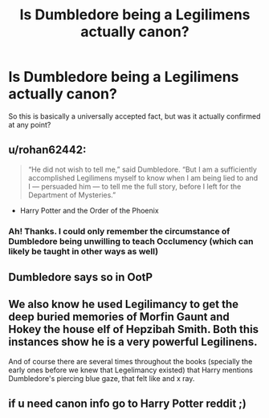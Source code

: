 #+TITLE: Is Dumbledore being a Legilimens actually canon?

* Is Dumbledore being a Legilimens actually canon?
:PROPERTIES:
:Author: Uncommonality
:Score: 9
:DateUnix: 1597329189.0
:DateShort: 2020-Aug-13
:FlairText: Discussion
:END:
So this is basically a universally accepted fact, but was it actually confirmed at any point?


** u/rohan62442:
#+begin_quote
  “He did not wish to tell me,” said Dumbledore. “But I am a suffi­ciently accomplished Legilimens myself to know when I am being lied to and I --- persuaded him --- to tell me the full story, before I left for the Department of Mysteries.”
#+end_quote

- Harry Potter and the Order of the Phoenix
:PROPERTIES:
:Author: rohan62442
:Score: 32
:DateUnix: 1597330603.0
:DateShort: 2020-Aug-13
:END:

*** Ah! Thanks. I could only remember the circumstance of Dumbledore being unwilling to teach Occlumency (which can likely be taught in other ways as well)
:PROPERTIES:
:Author: Uncommonality
:Score: 5
:DateUnix: 1597333982.0
:DateShort: 2020-Aug-13
:END:


** Dumbledore says so in OotP
:PROPERTIES:
:Author: SnobbishWizard
:Score: 5
:DateUnix: 1597329536.0
:DateShort: 2020-Aug-13
:END:


** We also know he used Legilimancy to get the deep buried memories of Morfin Gaunt and Hokey the house elf of Hepzibah Smith. Both this instances show he is a very powerful Legilinens.

And of course there are several times throughout the books (specially the early ones before we knew that Legelimancy existed) that Harry mentions Dumbledore's piercing blue gaze, that felt like and x ray.
:PROPERTIES:
:Author: Aneley13
:Score: 3
:DateUnix: 1597343556.0
:DateShort: 2020-Aug-13
:END:


** if u need canon info go to Harry Potter reddit ;)
:PROPERTIES:
:Author: hungrybluefish
:Score: -1
:DateUnix: 1597338518.0
:DateShort: 2020-Aug-13
:END:
